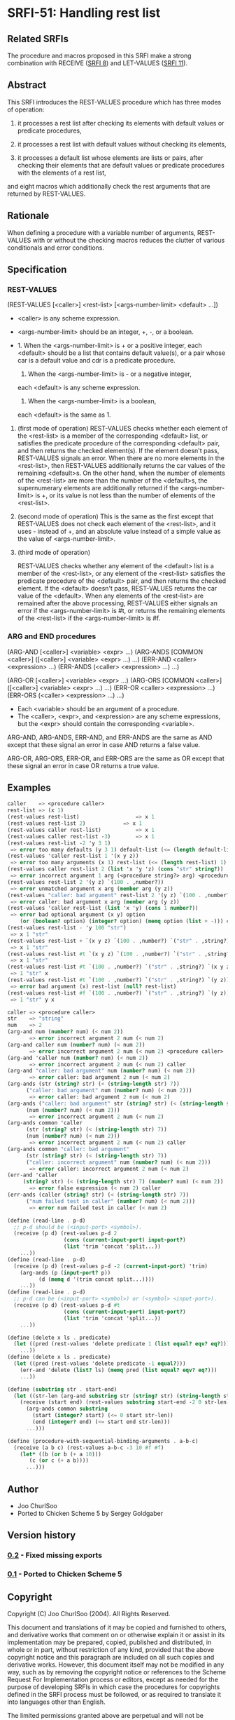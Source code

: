 * SRFI-51: Handling rest list
** Related SRFIs
The procedure and macros proposed in this SRFI make a strong combination with
RECEIVE ([[https://srfi.schemers.org/srfi-8/][SRFI 8]]) and LET-VALUES ([[https://srfi.schemers.org/srfi-11/][SRFI 11]]).
** Abstract
This SRFI introduces the REST-VALUES procedure which has three modes of
operation:

1. it processes a rest list after checking its elements with default values or
   predicate procedures,

2. it processes a rest list with default values without checking its elements,

3. it processes a default list whose elements are lists or pairs, after
   checking their elements that are default values or predicate procedures
   with the elements of a rest list,

and eight macros which additionally check the rest arguments that are returned
by REST-VALUES.
** Rationale
When defining a procedure with a variable number of arguments, REST-VALUES
with or without the checking macros reduces the clutter of various
conditionals and error conditions.
** Specification
*** REST-VALUES
(REST-VALUES [<caller>] <rest-list> [<args-number-limit> <default> ...])

    * <caller> is any scheme expression.
    * <args-number-limit> should be an integer, +, -, or a boolean.

    * 1. When the <args-number-limit> is + or a positive integer,
         each <default> should be a list that contains default value(s), or a
    	 pair whose car is a default value and cdr is a predicate procedure.
      2. When the <args-number-limit> is - or a negative integer,
	 each <default> is any scheme expression. 
      3. When the <args-number-limit> is a boolean,
	 each <default> is the same as 1.

1. (first mode of operation)
   REST-VALUES checks whether each element of the <rest-list> is a member of
   the corresponding <default> list, or satisfies the predicate procedure of
   the corresponding <default> pair, and then returns the checked element(s).
   If the element doesn't pass, REST-VALUES signals an error.  When there are
   no more elements in the <rest-list>, then REST-VALUES additionally returns
   the car values of the remaining <default>s.  On the other hand, when the
   number of elements of the <rest-list> are more than the number of the
   <default>s, the supernumerary elements are additionally returned if the
   <args-number-limit> is +, or its value is not less than the number of
   elements of the <rest-list>.

2. (second mode of operation)
   This is the same as the first except that REST-VALUES does not check each
   element of the <rest-list>, and it uses - instead of +, and an absolute
   value instead of a simple value as the value of <args-number-limit>.

3. (third mode of operation)

   REST-VALUES checks whether any element of the <default> list is a member of
   the <rest-list>, or any element of the <rest-list> satisfies the predicate
   procedure of the <default> pair, and then returns the checked element.  If
   the <default> doesn't pass, REST-VALUES returns the car value of the
   <default>.  When any elements of the <rest-list> are remained after the
   above processing, REST-VALUES either signals an error if the
   <args-number-limit> is #t, or returns the remaining elements of the
   <rest-list> if the <args-number-limit> is #f.
*** ARG and END procedures
(ARG-AND [<caller>] <variable> <expr> ...)
(ARG-ANDS [COMMON <caller>] ([<caller>] <variable> <expr> ...) ...)
(ERR-AND <caller> <expression> ...)
(ERR-ANDS (<caller> <expression> ...) ...)

(ARG-OR [<caller>] <variable> <expr> ...)
(ARG-ORS [COMMON <caller>] ([<caller>] <variable> <expr> ...) ...)
(ERR-OR <caller> <expression> ...)
(ERR-ORS (<caller> <expression> ...) ...)

    * Each <variable> should be an argument of a procedure.
    * The <caller>, <expr>, and <expression> are any scheme expressions, but
      the <expr> should contain the corresponding <variable>.

ARG-AND, ARG-ANDS, ERR-AND, and ERR-ANDS are the same as AND except that these
signal an error in case AND returns a false value.

ARG-OR, ARG-ORS, ERR-OR, and ERR-ORS are the same as OR except that these
signal an error in case OR returns a true value.
** Examples
#+BEGIN_SRC scheme
caller    => <procedure caller>
rest-list => (x 1)
(rest-values rest-list)	                 => x 1
(rest-values rest-list 2)	         => x 1
(rest-values caller rest-list)           => x 1
(rest-values caller rest-list -3)        => x 1
(rest-values rest-list -2 'y 3 1)
 => error too many defaults (y 3 1) default-list (<= (length default-list) 2)
(rest-values 'caller rest-list 1 '(x y z))
 => error too many arguments (x 1) rest-list (<= (length rest-list) 1) caller
(rest-values caller rest-list 2 (list 'x 'y 'z) (cons "str" string?))
 => error incorrect argument 1 arg (<procedure string?> arg) <procedure caller>
(rest-values rest-list 2 '(y z) `(100 . ,number?))
 => error unmatched argument x arg (member arg (y z))
(rest-values "caller: bad argument" rest-list 2 '(y z) `(100 . ,number?))
 => error caller: bad argument x arg (member arg (y z))
(rest-values 'caller rest-list (list 'x 'y) (cons 1 number?))
 => error bad optional argument (x y) option
    (or (boolean? option) (integer? option) (memq option (list + -))) caller
(rest-values rest-list - 'y 100 "str")
 => x 1 "str"
(rest-values rest-list + `(x y z) `(100 . ,number?) `("str" . ,string?))
 => x 1 "str"
(rest-values rest-list #t `(x y z) `(100 . ,number?) `("str" . ,string?))
 => x 1 "str"
(rest-values rest-list #t `(100 . ,number?) `("str" . ,string?) `(x y z))
 => 1 "str" x
(rest-values rest-list #t `(100 . ,number?) `("str" . ,string?) `(y z))
 => error bad argument (x) rest-list (null? rest-list)
(rest-values rest-list #f `(100 . ,number?) `("str" . ,string?) `(y z))
 => 1 "str" y x

caller => <procedure caller>
str    => "string"
num    => 2
(arg-and num (number? num) (< num 2))
       => error incorrect argument 2 num (< num 2)
(arg-and caller num (number? num) (< num 2))
       => error incorrect argument 2 num (< num 2) <procedure caller>
(arg-and 'caller num (number? num) (< num 2))
       => error incorrect argument 2 num (< num 2) caller
(arg-and "caller: bad argument" num (number? num) (< num 2))
       => error caller: bad argument 2 num (< num 2)
(arg-ands (str (string? str) (< (string-length str) 7))
	  ("caller: bad argument" num (number? num) (< num 2)))
       => error caller: bad argument 2 num (< num 2)
(arg-ands ("caller: bad argument" str (string? str) (< (string-length str) 7))
	  (num (number? num) (< num 2)))
       => error incorrect argument 2 num (< num 2)
(arg-ands common 'caller
	  (str (string? str) (< (string-length str) 7))
	  (num (number? num) (< num 2)))
       => error incorrect argument 2 num (< num 2) caller
(arg-ands common "caller: bad argument"
	  (str (string? str) (< (string-length str) 7))
	  ("caller: incorrect argument" num (number? num) (< num 2)))
       => error caller: incorrect argument 2 num (< num 2)
(err-and 'caller
	 (string? str) (< (string-length str) 7) (number? num) (< num 2))
       => error false expression (< num 2) caller
(err-ands (caller (string? str) (< (string-length str) 7))
	  ("num failed test in caller" (number? num) (< num 2)))
       => error num failed test in caller (< num 2)

(define (read-line . p-d)
  ;; p-d should be (<input-port> <symbol>).
  (receive (p d) (rest-values p-d 2
			      (cons (current-input-port) input-port?)
			      (list 'trim 'concat 'split...))
    ...))
(define (read-line . p-d)
  (receive (p d) (rest-values p-d -2 (current-input-port) 'trim)
    (arg-ands (p (input-port? p))
	      (d (memq d '(trim concat split...))))
    ...))
(define (read-line . p-d)
  ;; p-d can be (<input-port> <symbol>) or (<symbol> <input-port>).
  (receive (p d) (rest-values p-d #t
			      (cons (current-input-port) input-port?)
			      (list 'trim 'concat 'split...))
    ...))

(define (delete x ls . predicate)
  (let ((pred (rest-values 'delete predicate 1 (list equal? eqv? eq?))))
    ...))
(define (delete x ls . predicate)
  (let ((pred (rest-values 'delete predicate -1 equal?)))
    (err-and 'delete (list? ls) (memq pred (list equal? eqv? eq?)))
    ...))

(define (substring str . start-end)
  (let ((str-len (arg-and substring str (string? str) (string-length str))))
    (receive (start end) (rest-values substring start-end -2 0 str-len)
      (arg-ands common substring
		(start (integer? start) (<= 0 start str-len))
		(end (integer? end) (<= start end str-len)))
      ...)))

(define (procedure-with-sequential-binding-arguments . a-b-c)
  (receive (a b c) (rest-values a-b-c -3 10 #f #f)
    (let* ((b (or b (+ a 10)))
	   (c (or c (+ a b))))
      ...)))
#+END_SRC
** Author
 * Joo ChurlSoo
 * Ported to Chicken Scheme 5 by Sergey Goldgaber
** Version history
*** [[https://github.com/diamond-lizard/srfi-51/releases/tag/0.2][0.2]] - Fixed missing exports
*** [[https://github.com/diamond-lizard/srfi-51/releases/tag/0.1][0.1]] - Ported to Chicken Scheme 5
** Copyright
Copyright (C) Joo ChurlSoo (2004). All Rights Reserved.

This document and translations of it may be copied and furnished to others, and
derivative works that comment on or otherwise explain it or assist in its
implementation may be prepared, copied, published and distributed, in whole or
in part, without restriction of any kind, provided that the above copyright
notice and this paragraph are included on all such copies and derivative works.
However, this document itself may not be modified in any way, such as by
removing the copyright notice or references to the Scheme Request For
Implementation process or editors, except as needed for the purpose of
developing SRFIs in which case the procedures for copyrights defined in the
SRFI process must be followed, or as required to translate it into languages
other than English.

The limited permissions granted above are perpetual and will not be revoked by
the authors or their successors or assigns.

This document and the information contained herein is provided on an "AS IS"
basis and THE AUTHOR AND THE SRFI EDITORS DISCLAIM ALL WARRANTIES, EXPRESS OR
IMPLIED, INCLUDING BUT NOT LIMITED TO ANY WARRANTY THAT THE USE OF THE
INFORMATION HEREIN WILL NOT INFRINGE ANY RIGHTS OR ANY IMPLIED WARRANTIES OF
MERCHANTABILITY OR FITNESS FOR A PARTICULAR PURPOSE.
